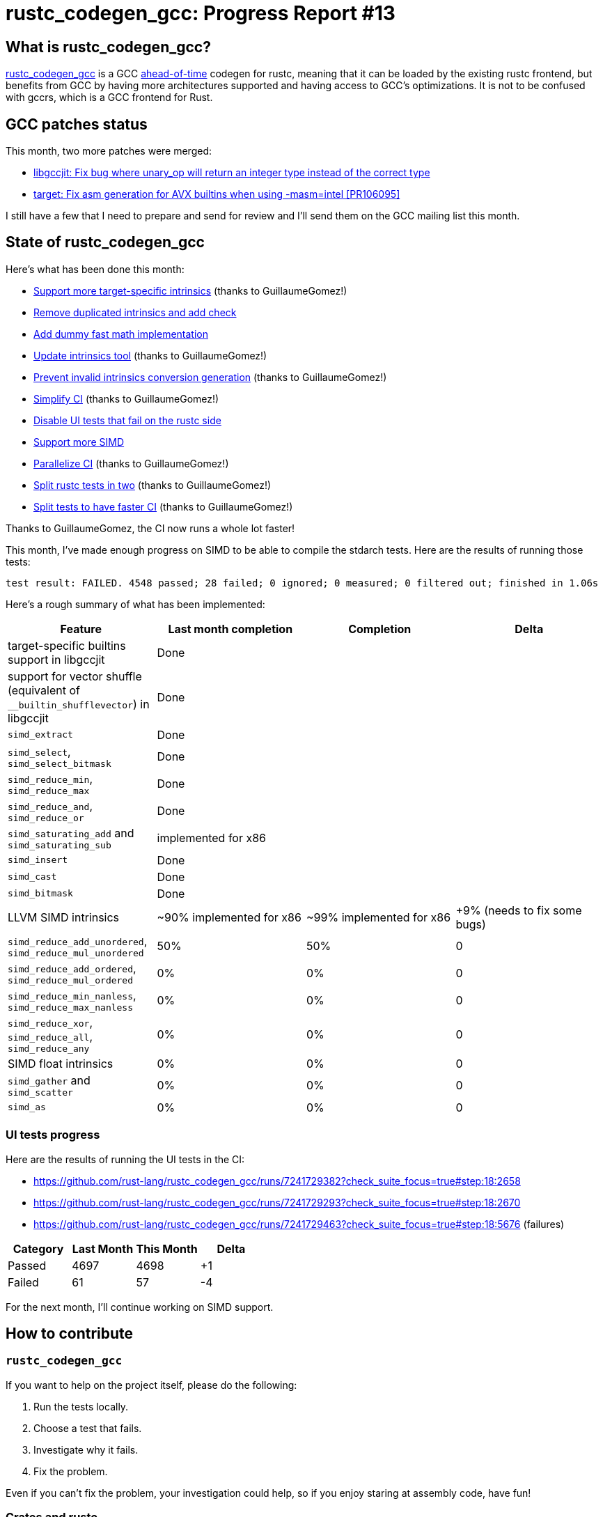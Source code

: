= rustc_codegen_gcc: Progress Report #13
:page-navtitle: rustc_codegen_gcc: Progress Report #13
:page-liquid:

== What is rustc_codegen_gcc?

https://github.com/rust-lang/rustc_codegen_gcc[rustc_codegen_gcc] is a
GCC https://en.wikipedia.org/wiki/Ahead-of-time_compilation[ahead-of-time] codegen for rustc, meaning that it
can be loaded by the existing rustc frontend, but benefits from GCC by having more architectures
supported and having access to GCC's optimizations.
It is not to be confused with gccrs, which is a GCC frontend for Rust.

== GCC patches status

This month, two more patches were merged:

 * https://gcc.gnu.org/git/gitweb.cgi?p=gcc.git;h=e3a5c77388ae3791afed4f4286ec7e41e5b9f7c3[libgccjit: Fix bug where unary_op will return an integer type instead of the correct type]
 * https://gcc.gnu.org/git/gitweb.cgi?p=gcc.git;h=e484755aecd543b4c9e2adb4f348118c1e43cfd0[target: Fix asm generation for AVX builtins when using -masm=intel [PR106095\]]

I still have a few that I need to prepare and send for review and I'll send them on the GCC mailing list this month.

== State of rustc_codegen_gcc

Here's what has been done this month:

 * https://github.com/rust-lang/rustc_codegen_gcc/pull/181[Support more target-specific intrinsics] (thanks to GuillaumeGomez!)
 * https://github.com/rust-lang/rustc_codegen_gcc/pull/182[Remove duplicated intrinsics and add check]
 * https://github.com/rust-lang/rustc_codegen_gcc/pull/185[Add dummy fast math implementation]
 * https://github.com/rust-lang/rustc_codegen_gcc/pull/186[Update intrinsics tool] (thanks to GuillaumeGomez!)
 * https://github.com/rust-lang/rustc_codegen_gcc/pull/187[Prevent invalid intrinsics conversion generation] (thanks to GuillaumeGomez!)
 * https://github.com/rust-lang/rustc_codegen_gcc/pull/188[Simplify CI] (thanks to GuillaumeGomez!)
 * https://github.com/rust-lang/rustc_codegen_gcc/pull/189[Disable UI tests that fail on the rustc side]
 * https://github.com/rust-lang/rustc_codegen_gcc/pull/190[Support more SIMD]
 * https://github.com/rust-lang/rustc_codegen_gcc/pull/193[Parallelize CI] (thanks to GuillaumeGomez!)
 * https://github.com/rust-lang/rustc_codegen_gcc/pull/195[Split rustc tests in two] (thanks to GuillaumeGomez!)
 * https://github.com/rust-lang/rustc_codegen_gcc/pull/196[Split tests to have faster CI] (thanks to GuillaumeGomez!)

Thanks to GuillaumeGomez, the CI now runs a whole lot faster!

This month, I've made enough progress on SIMD to be able to compile the stdarch tests.
Here are the results of running those tests:

[script,bash]
----
test result: FAILED. 4548 passed; 28 failed; 0 ignored; 0 measured; 0 filtered out; finished in 1.06s
----

Here's a rough summary of what has been implemented:

[cols="<,<,1,1"]
|===
| Feature | Last month completion | Completion | Delta

| target-specific builtins support in libgccjit
| Done
|
|

| support for vector shuffle (equivalent of `__builtin_shufflevector`) in libgccjit
| Done
|
|

| `simd_extract`
| Done
|
|

| `simd_select`, `simd_select_bitmask`
| Done
|
|

| `simd_reduce_min`, `simd_reduce_max`
| Done
|
|

| `simd_reduce_and`, `simd_reduce_or`
| Done
|
|

| `simd_saturating_add` and `simd_saturating_sub`
| implemented for x86
|
|

| `simd_insert`
| Done
|
|

| `simd_cast`
| Done
|
|

| `simd_bitmask`
| Done
|
|

| LLVM SIMD intrinsics
| ~90% implemented for x86
| ~99% implemented for x86
| +9% (needs to fix some bugs)

| `simd_reduce_add_unordered`, `simd_reduce_mul_unordered`
| 50%
| 50%
| 0

| `simd_reduce_add_ordered`, `simd_reduce_mul_ordered`
| 0%
| 0%
| 0

| `simd_reduce_min_nanless`, `simd_reduce_max_nanless`
| 0%
| 0%
| 0

| `simd_reduce_xor`, `simd_reduce_all`, `simd_reduce_any`
| 0%
| 0%
| 0

| SIMD float intrinsics
| 0%
| 0%
| 0

| `simd_gather` and `simd_scatter`
| 0%
| 0%
| 0

| `simd_as`
| 0%
| 0%
| 0
|===

=== UI tests progress

Here are the results of running the UI tests in the CI:

 * https://github.com/rust-lang/rustc_codegen_gcc/runs/7241729382?check_suite_focus=true#step:18:2658
 * https://github.com/rust-lang/rustc_codegen_gcc/runs/7241729293?check_suite_focus=true#step:18:2670
 * https://github.com/rust-lang/rustc_codegen_gcc/runs/7241729463?check_suite_focus=true#step:18:5676 (failures)

|===
| Category | Last Month | This Month | Delta

| Passed | 4697 | 4698 | +1
| Failed | 61 | 57 | -4
|===

For the next month, I'll continue working on SIMD support.

== How to contribute

=== `rustc_codegen_gcc`

If you want to help on the project itself, please do the following:

 1. Run the tests locally.
 2. Choose a test that fails.
 3. Investigate why it fails.
 4. Fix the problem.

Even if you can't fix the problem, your investigation could help, so
if you enjoy staring at assembly code, have fun!

=== Crates and rustc

If you would like to contribute on adding support for Rust on
currently unsupported platforms, you can help by adding the support
for those platforms in some crates like `libc` and `object` and also
in the rust compiler itself.

=== Test this project

Otherwise, you can test this project on new platforms and also compare
the assembly with LLVM to see if some optimization is missing.

=== Good first issue

Finally, another good way to help is to look at https://github.com/rust-lang/rustc_codegen_gcc/issues?q=is%3Aissue+is%3Aopen+label%3A%22good+first+issue%22[good first issues]. Those are issues that should be easier to start with.

== Thanks for your support!

I wanted to personally thank all the people that sponsor this project:
your support is very much appreciated.

A special thanks to the following sponsors:

 * saethlin
 * embark-studios
 * Traverse-Research
 * Shnatsel

A big thank you to bjorn3 for his help, contributions and reviews.
And a big thank you to lqd and https://github.com/GuillaumeGomez[GuillaumeGomez] for answering my
questions about rustc's internals.
Another big thank you to Commeownist for his contributions.

Also, a big thank you to the rest of my sponsors:

 * kpp
 * 0x7CFE
 * repi
 * nevi-me
 * oleid
 * acshi
 * joshtriplett
 * djc
 * TimNN
 * sdroege
 * pcn
 * alanfalloon
 * steven-joruk
 * davidlattimore
 * Nehliin
 * colelawrence
 * zmanian
 * alexkirsz
 * regiontog
 * berkus
 * belzael
 * vincentdephily
 * jam1garner
 * yvt
 * Shoeboxam
 * evanrichter
 * yerke
 * bes
 * seanpianka
 * srijs
 * kkysen
 * messense
 * riking
 * rafaelcaricio
 * Lemmih
 * memoryruins
 * pthariensflame
 * senden9
 * robjtede
 * Jonas Platte
 * zebp
 * spike grobstein
 * Oliver Marshall
 * Sam Harrington
 * Jonas
 * Jeff Muizelaar
 * Eugene Bulkin
 * Absolucy
 * Chris Butler
 * sierrafiveseven
 * Joseph Garvin
 * MarcoFalke
 * athre0z
 * icewind
 * Tommy Thorn
 * Sebastian Zivota
 * Oskar Nehlin
 * Nicolas Barbier
 * Daniel
 * Thomas Colliers
 * Justin Ossevoort
 * sbstp
 * Chris
 * Bálint Horváth
 * fanquake
 * sstadick
 * luizirber
 * kiyoshigawa
 * robinmoussu
 * Daniel Sheehan
 * Marvin Löbel
 * nacaclanga
 * Matthew Conolly
 * dandxy89
 * 0x0177b11f

and a few others who preferred to stay anonymous.

Former sponsors/patreons:

 * igrr
 * finfet
 * Alovchin91
 * wezm
 * stuhood
 * mexus
 * raymanfx
 * 0xdeafbeef
 * ghost
 * gilescope
 * Hofer-Julian
 * olanod
 * Denis Zaletaev
 * Chai T. Rex
 * Paul Ellenbogen
 * Dakota Brink
 * Botlabs
 * Cass
 * Oliver Marshall
